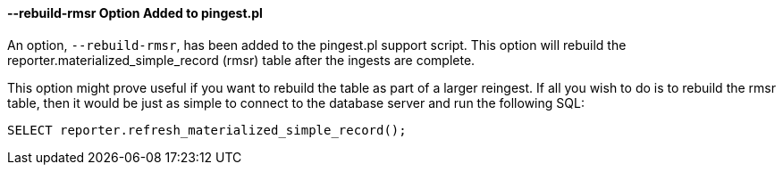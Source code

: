 --rebuild-rmsr Option Added to pingest.pl
^^^^^^^^^^^^^^^^^^^^^^^^^^^^^^^^^^^^^^^^^
An option, `--rebuild-rmsr`, has been added to the pingest.pl support
script.  This option will rebuild the
reporter.materialized_simple_record (rmsr) table after the ingests are
complete.

This option might prove useful if you want to rebuild the table as
part of a larger reingest.  If all you wish to do is to rebuild the
rmsr table, then it would be just as simple to connect to the database
server and run the following SQL:

[source,sql]
----
SELECT reporter.refresh_materialized_simple_record();
----

